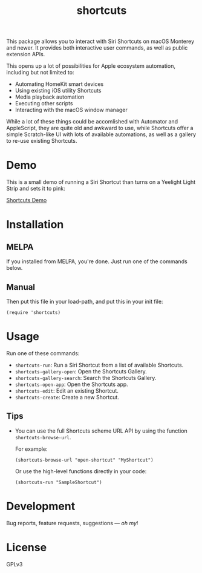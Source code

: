#+TITLE: shortcuts

#+PROPERTY: LOGGING nil

# Note: This readme works with the org-make-toc <https://github.com/alphapapa/org-make-toc> package, which automatically updates the table of contents.

# [[https://melpa.org/#/dilbert][file:https://melpa.org/packages/dilbert-badge.svg]]
[[https://github.com/DaniruKun/shortcuts-el/actions][file:https://github.com/DaniruKun/shortcuts-el/actions/workflows/ci.yml/badge.svg]]

This package allows you to interact with Siri Shortcuts on macOS Monterey and newer.
It provides both interactive user commands, as well as public extension APIs.

This opens up a lot of possibilities for Apple ecosystem automation, including but not limited to:

- Automating HomeKit smart devices
- Using existing iOS utility Shortcuts
- Media playback automation
- Executing other scripts
- Interacting with the macOS window manager

While a lot of these things could be accomlished with Automator and AppleScript, they are quite old and awkward to use, while Shortcuts offer a simple Scratch-like UI with lots of available automations, as well as a gallery to re-use existing Shortcuts.

* Demo

This is a small demo of running a Siri Shortcut than turns on a Yeelight Light Strip and sets it to pink:

[[file:shortcuts-demo.mov][Shortcuts Demo]]

* Contents                                                         :noexport:
:PROPERTIES:
:TOC:      :include siblings
:END:
:CONTENTS:
- [[#installation][Installation]]
- [[#usage][Usage]]
- [[#development][Development]]
- [[#license][License]]
:END:

* Installation
:PROPERTIES:
:TOC:      :depth 0
:END:

** MELPA

If you installed from MELPA, you're done.  Just run one of the commands below.

** Manual

  Then put this file in your load-path, and put this in your init file:

  #+BEGIN_SRC elisp
(require 'shortcuts)
  #+END_SRC

* Usage
:PROPERTIES:
:TOC:      :depth 0
:END:

  Run one of these commands:

  + =shortcuts-run=: Run a Siri Shortcut from a list of available Shortcuts.
  + =shortcuts-gallery-open=: Open the Shortcuts Gallery.
  + =shortcuts-gallery-search=: Search the Shortcuts Gallery.
  + =shortcuts-open-app=: Open the Shortcuts app.
  + =shortcuts-edit=: Edit an existing Shortcut.
  + =shortcuts-create=: Create a new Shortcut.

** Tips

+ You can use the full Shortcuts scheme URL API by using the function ~shortcuts-browse-url~.

  For example:

  #+BEGIN_SRC elisp
  (shortcuts-browse-url "open-shortcut" "MyShortcut")
  #+END_SRC

  Or use the high-level functions directly in your code:

  #+BEGIN_SRC elisp
  (shortcuts-run "SampleShortcut")
  #+END_SRC

* Development

Bug reports, feature requests, suggestions — /oh my/!

* License

GPLv3

# Local Variables:
# eval: (require 'org-make-toc)
# before-save-hook: org-make-toc
# org-export-with-properties: ()
# org-export-with-title: t
# End:
